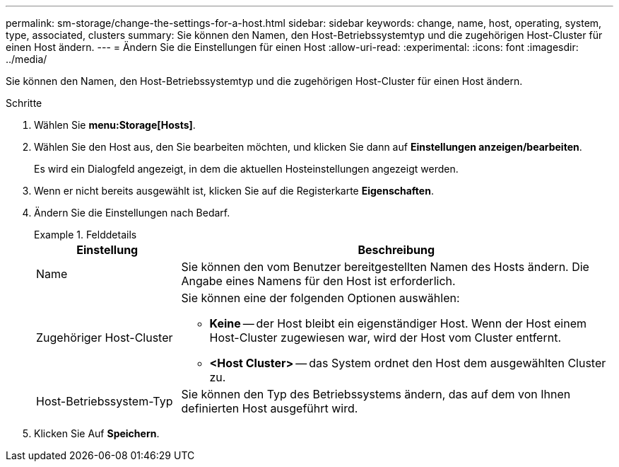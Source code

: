 ---
permalink: sm-storage/change-the-settings-for-a-host.html 
sidebar: sidebar 
keywords: change, name, host, operating, system, type, associated, clusters 
summary: Sie können den Namen, den Host-Betriebssystemtyp und die zugehörigen Host-Cluster für einen Host ändern. 
---
= Ändern Sie die Einstellungen für einen Host
:allow-uri-read: 
:experimental: 
:icons: font
:imagesdir: ../media/


[role="lead"]
Sie können den Namen, den Host-Betriebssystemtyp und die zugehörigen Host-Cluster für einen Host ändern.

.Schritte
. Wählen Sie *menu:Storage[Hosts]*.
. Wählen Sie den Host aus, den Sie bearbeiten möchten, und klicken Sie dann auf *Einstellungen anzeigen/bearbeiten*.
+
Es wird ein Dialogfeld angezeigt, in dem die aktuellen Hosteinstellungen angezeigt werden.

. Wenn er nicht bereits ausgewählt ist, klicken Sie auf die Registerkarte *Eigenschaften*.
. Ändern Sie die Einstellungen nach Bedarf.
+
.Felddetails
====
[cols="1a,3a"]
|===
| Einstellung | Beschreibung 


 a| 
Name
 a| 
Sie können den vom Benutzer bereitgestellten Namen des Hosts ändern. Die Angabe eines Namens für den Host ist erforderlich.



 a| 
Zugehöriger Host-Cluster
 a| 
Sie können eine der folgenden Optionen auswählen:

** *Keine* -- der Host bleibt ein eigenständiger Host. Wenn der Host einem Host-Cluster zugewiesen war, wird der Host vom Cluster entfernt.
** *<Host Cluster>* -- das System ordnet den Host dem ausgewählten Cluster zu.




 a| 
Host-Betriebssystem-Typ
 a| 
Sie können den Typ des Betriebssystems ändern, das auf dem von Ihnen definierten Host ausgeführt wird.

|===
====
. Klicken Sie Auf *Speichern*.

